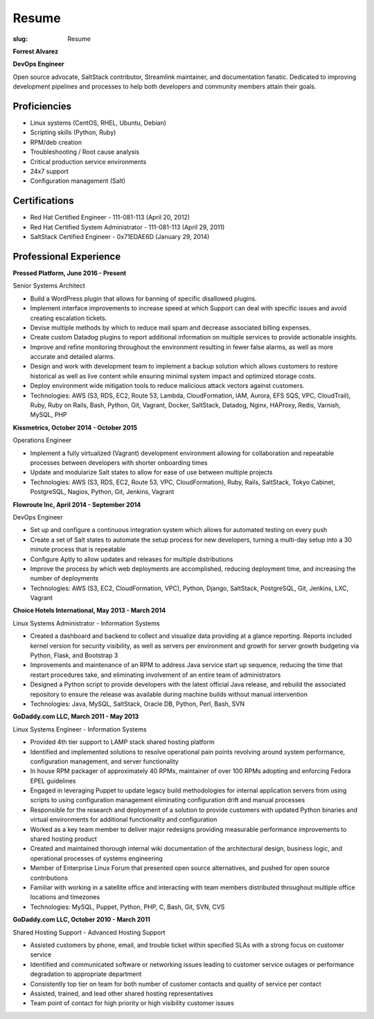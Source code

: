 Resume
########

:slug: Resume

.. class:: center

**Forrest Alvarez**

**DevOps Engineer**

Open source advocate, SaltStack contributor, Streamlink maintainer, and
documentation fanatic. Dedicated to improving development pipelines and
processes to help both developers and community members attain their goals.

.. class:: center

Proficiencies
=============

- Linux systems (CentOS, RHEL, Ubuntu, Debian)
- Scripting skills (Python, Ruby)
- RPM/deb creation
- Troubleshooting / Root cause analysis
- Critical production service environments
- 24x7 support
- Configuration management (Salt)


.. class:: center

Certifications
==============

- Red Hat Certified Engineer - 111-081-113 (April 20, 2012)
- Red Hat Certified System Administrator - 111-081-113 (April 29, 2011)
- SaltStack Certified Engineer - 0x71EDAE6D (January 29, 2014)


.. class:: center

Professional Experience
=======================

.. class:: center

**Pressed Platform, June 2016 - Present**

Senior Systems Architect

- Build a WordPress plugin that allows for banning of specific disallowed
  plugins.

- Implement interface improvements to increase speed at which Support can deal
  with specific issues and avoid creating escalation tickets.

- Devise multiple methods by which to reduce mail spam and decrease associated
  billing expenses.

- Create custom Datadog plugins to report additional information on multiple
  services to provide actionable insights.

- Improve and refine monitoring throughout the environment resulting in fewer
  false alarms, as well as more accurate and detailed alarms.

- Design and work with development team to implement a backup solution which
  allows customers to restore historical as well as live content while ensuring
  minimal system impact and optimized storage costs.

- Deploy environment wide mitigation tools to reduce malicious attack vectors
  against customers.

- Technologies: AWS (S3, RDS, EC2, Route 53, Lambda, CloudFormation, IAM,
  Aurora, EFS SQS, VPC, CloudTrail), Ruby, Ruby on Rails, Bash, Python,
  Git, Vagrant, Docker, SaltStack, Datadog, Nginx, HAProxy, Redis, Varnish,
  MySQL, PHP

**Kissmetrics, October 2014 - October 2015**

Operations Engineer

- Implement a fully virtualized (Vagrant) development environment allowing for
  collaboration and repeatable processes between developers with shorter
  onboarding times

- Update and modularize Salt states to allow for ease of use between multiple
  projects

- Technologies: AWS (S3, RDS, EC2, Route 53, VPC, CloudFormation), Ruby, Rails,
  SaltStack, Tokyo Cabinet, PostgreSQL, Nagios, Python, Git, Jenkins, Vagrant

**Flowroute Inc, April 2014 - September 2014**

DevOps Engineer

- Set up and configure a continuous integration system which allows for
  automated testing on every push

- Create a set of Salt states to automate the setup process for new developers,
  turning a multi-day setup into a 30 minute process that is repeatable

- Configure Aptly to allow updates and releases for multiple distributions

- Improve the process by which web deployments are accomplished, reducing
  deployment time, and increasing the number of deployments

- Technologies: AWS (S3, EC2, CloudFormation, VPC), Python, Django, SaltStack,
  PostgreSQL, Git, Jenkins, LXC, Vagrant

.. class:: center

**Choice Hotels International, May 2013 - March 2014**

Linux Systems Administrator - Information Systems

- Created a dashboard and backend to collect and visualize data providing
  at a glance reporting. Reports included kernel version for security
  visibility, as well as servers per environment and growth for server growth
  budgeting via Python, Flask, and Bootstrap 3

- Improvements and maintenance of an RPM to address Java service start up
  sequence, reducing the time that restart procedures take, and eliminating
  involvement of an entire team of administrators

- Designed a Python script to provide developers with the latest official Java
  release, and rebuild the associated repository to ensure the release
  was available during machine builds without manual intervention

- Technologies: Java, MySQL, SaltStack, Oracle DB, Python, Perl, Bash, SVN


.. class:: center

**GoDaddy.com LLC, March 2011 - May 2013**

Linux Systems Engineer - Information Systems

- Provided 4th tier support to LAMP stack shared hosting platform

- Identified and implemented solutions to resolve operational pain points
  revolving around system performance, configuration management, and server
  functionality

- In house RPM packager of approximately 40 RPMs, maintainer of over 100 RPMs
  adopting and enforcing Fedora EPEL guidelines

- Engaged in leveraging Puppet to update legacy build methodologies for
  internal application servers from using scripts to using configuration
  management eliminating configuration drift and manual processes

- Responsible for the research and deployment of a solution to provide
  customers with updated Python binaries and virtual environments for additional
  functionality and configuration

- Worked as a key team member to deliver major redesigns providing measurable
  performance improvements to shared hosting product

- Created and maintained thorough internal wiki documentation of the
  architectural design, business logic, and operational processes of systems
  engineering

- Member of Enterprise Linux Forum that presented open source alternatives,
  and pushed for open source contributions

- Familiar with working in a satellite office and interacting with team
  members distributed throughout multiple office locations and timezones

- Technologies: MySQL, Puppet, Python, PHP, C, Bash, Git, SVN, CVS

.. class:: center

**GoDaddy.com LLC, October 2010 - March 2011**

Shared Hosting Support - Advanced Hosting Support

- Assisted customers by phone, email, and trouble ticket within specified
  SLAs with a strong focus on customer service

- Identified and communicated software or networking issues leading to
  customer service outages or performance degradation to appropriate department

- Consistently top tier on team for both number of customer contacts and
  quality of service per contact

- Assisted, trained, and lead other shared hosting representatives

- Team point of contact for high priority or high visibility customer issues
